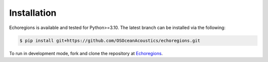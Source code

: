 Installation
============


Echoregions is available and tested for Python>=3.10. The latest branch can be installed via the following:

.. code-block:: console

   $ pip install git+https://github.com/OSOceanAcoustics/echoregions.git

To run in development mode, fork and clone the repository at `Echoregions <https://github.com/OSOceanAcoustics/echoregions>`_.

.. code-block:: console
   # Create a conda environment using the supplied requirements files
   mamba create -c conda-forge -n echoregions --yes python=3.12 --file requirements.txt --file requirements-dev.txt

   # Switch to the newly built environment
   mamba activate echoregions

   # We recomment to install ipykernel in order to use with JupyterLab and IPython for development
   conda install -c conda-forge ipykernel

   # Optionally install opencv for generating contours from masks
   conda install -c conda-forge opencv

   # Install echoregions in editable mode (setuptools "develop mode")
   # the command will install all the dependencies
   pip install -e .

